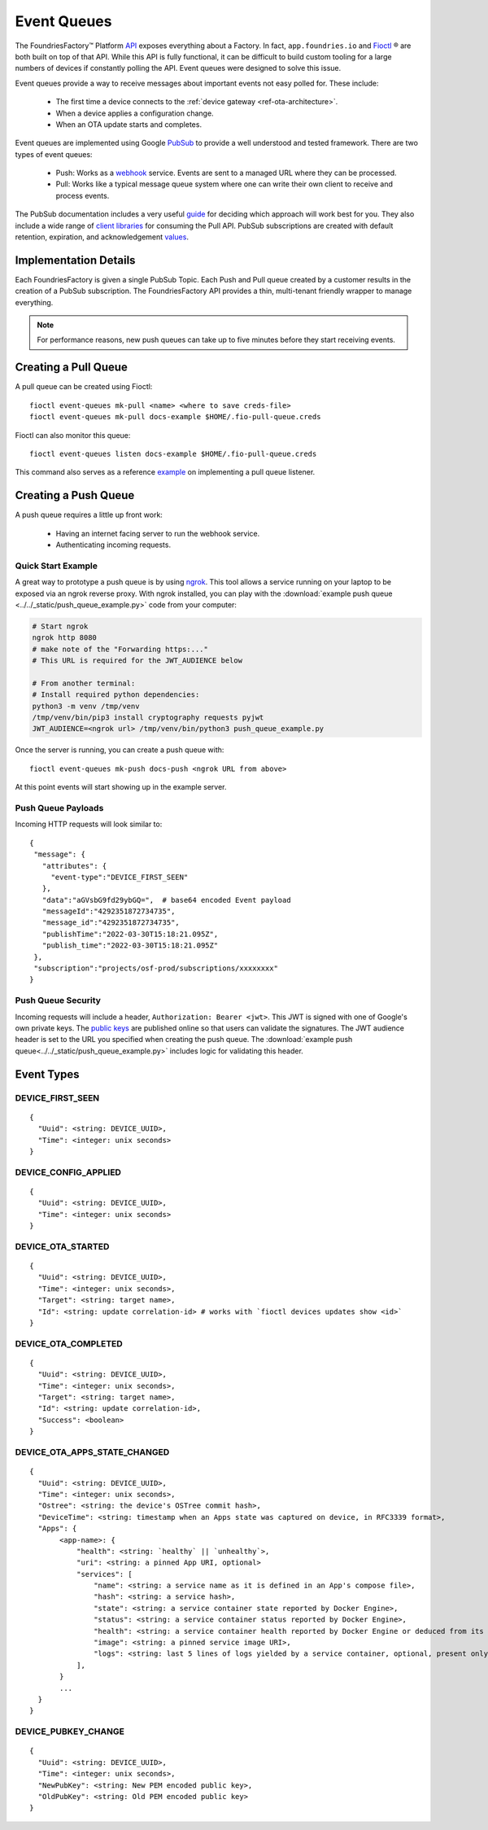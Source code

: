.. _ref-event-queues:

Event Queues
============

The FoundriesFactory™ Platform API_ exposes everything about a Factory.
In fact, ``app.foundries.io`` and Fioctl_ ® are both built on top of that API.
While this API is fully functional, it can be difficult to build custom tooling for a large numbers of devices if constantly polling the API.
Event queues were designed to solve this issue.

Event queues provide a way to receive messages about important events not easy polled for.
These include:

 * The first time a device connects to the :ref:`device gateway <ref-ota-architecture>`.
 * When a device applies a configuration change.
 * When an OTA update starts and completes.

Event queues are implemented using Google PubSub_ to provide a well understood and tested framework.
There are two types of event queues:

 * Push: Works as a webhook_ service.
   Events are sent to a managed URL where they can be processed.

 * Pull: Works like a typical message queue system where one can write their own client to receive and process events.

The PubSub documentation includes a very useful guide_ for deciding which approach will work best for you.
They also include a wide range of `client libraries`_ for consuming the Pull API.
PubSub subscriptions are created with default retention, expiration, and acknowledgement values_.

Implementation Details
----------------------

Each FoundriesFactory is given a single PubSub Topic.
Each Push and Pull queue created by a customer results in the creation of a PubSub subscription.
The FoundriesFactory API provides a thin, multi-tenant friendly wrapper to manage everything.

.. note::
   For performance reasons, new push queues can take up to five minutes before they start receiving events.

Creating a Pull Queue
---------------------
A pull queue can be created using Fioctl::

  fioctl event-queues mk-pull <name> <where to save creds-file>
  fioctl event-queues mk-pull docs-example $HOME/.fio-pull-queue.creds

Fioctl can also monitor this queue::

  fioctl event-queues listen docs-example $HOME/.fio-pull-queue.creds

This command also serves as a reference example_ on implementing a pull queue listener.

Creating a Push Queue
---------------------

A push queue requires a little up front work:

 * Having an internet facing server to run the webhook service.
 * Authenticating incoming requests.

Quick Start Example
~~~~~~~~~~~~~~~~~~~

A great way to prototype a push queue is by using ngrok_.
This tool allows a service running on your laptop to be exposed via an ngrok reverse proxy.
With ngrok installed, you can play with the :download:`example push queue <../../_static/push_queue_example.py>` code from your computer:

.. code-block:: bash

 # Start ngrok
 ngrok http 8080
 # make note of the "Forwarding https:..."
 # This URL is required for the JWT_AUDIENCE below

 # From another terminal:
 # Install required python dependencies:
 python3 -m venv /tmp/venv
 /tmp/venv/bin/pip3 install cryptography requests pyjwt
 JWT_AUDIENCE=<ngrok url> /tmp/venv/bin/python3 push_queue_example.py

Once the server is running, you can create a push queue with::

 fioctl event-queues mk-push docs-push <ngrok URL from above>

At this point events will start showing up in the example server.

Push Queue Payloads
~~~~~~~~~~~~~~~~~~~

Incoming HTTP requests will look similar to::

  {
   "message": {
     "attributes": {
       "event-type":"DEVICE_FIRST_SEEN"
     },
     "data":"aGVsbG9fd29ybGQ=",  # base64 encoded Event payload
     "messageId":"4292351872734735",
     "message_id":"4292351872734735",
     "publishTime":"2022-03-30T15:18:21.095Z",
     "publish_time":"2022-03-30T15:18:21.095Z"
   },
   "subscription":"projects/osf-prod/subscriptions/xxxxxxxx"
  }

Push Queue Security
~~~~~~~~~~~~~~~~~~~

Incoming requests will include a header, ``Authorization: Bearer <jwt>``.
This JWT is signed with one of Google's own private keys.
The `public keys`_ are published online so that users can validate the signatures.
The JWT audience header is set to the URL you specified when creating the push queue.
The :download:`example push queue<../../_static/push_queue_example.py>` includes logic for validating this header.

Event Types
-----------

DEVICE_FIRST_SEEN
~~~~~~~~~~~~~~~~~

::

 {
   "Uuid": <string: DEVICE_UUID>,
   "Time": <integer: unix seconds>
 }

DEVICE_CONFIG_APPLIED
~~~~~~~~~~~~~~~~~~~~~

::

 {
   "Uuid": <string: DEVICE_UUID>,
   "Time": <integer: unix seconds>
 }


DEVICE_OTA_STARTED
~~~~~~~~~~~~~~~~~~

::

 {
   "Uuid": <string: DEVICE_UUID>,
   "Time": <integer: unix seconds>,
   "Target": <string: target name>,
   "Id": <string: update correlation-id> # works with `fioctl devices updates show <id>`
 }

DEVICE_OTA_COMPLETED
~~~~~~~~~~~~~~~~~~~~

::

 {
   "Uuid": <string: DEVICE_UUID>,
   "Time": <integer: unix seconds>,
   "Target": <string: target name>,
   "Id": <string: update correlation-id>,
   "Success": <boolean>
 }

DEVICE_OTA_APPS_STATE_CHANGED
~~~~~~~~~~~~~~~~~~~~~~~~~~~~~

::

 {
   "Uuid": <string: DEVICE_UUID>,
   "Time": <integer: unix seconds>,
   "Ostree": <string: the device's OSTree commit hash>,
   "DeviceTime": <string: timestamp when an Apps state was captured on device, in RFC3339 format>,
   "Apps": {
        <app-name>: {
            "health": <string: `healthy` || `unhealthy`>,
            "uri": <string: a pinned App URI, optional>
            "services": [
                "name": <string: a service name as it is defined in an App's compose file>,
                "hash": <string: a service hash>,
                "state": <string: a service container state reported by Docker Engine>,
                "status": <string: a service container status reported by Docker Engine>,
                "health": <string: a service container health reported by Docker Engine or deduced from its state>,
                "image": <string: a pinned service image URI>,
                "logs": <string: last 5 lines of logs yielded by a service container, optional, present only if a container is unhealthy>
            ],
        }
        ...
   }
 }

DEVICE_PUBKEY_CHANGE
~~~~~~~~~~~~~~~~~~~~

::

 {
   "Uuid": <string: DEVICE_UUID>,
   "Time": <integer: unix seconds>,
   "NewPubKey": <string: New PEM encoded public key>,
   "OldPubKey": <string: Old PEM encoded public key>
 }

.. _API:
   https://api.foundries.io/ota/

.. _Fioctl:
   https://github.com/foundriesio/fioctl

.. _PubSub:
   https://cloud.google.com/pubsub/docs/overview

.. _webhook:
   https://en.wikipedia.org/wiki/Webhook

.. _guide:
   https://cloud.google.com/pubsub/docs/subscriber

.. _client libraries:
   https://cloud.google.com/pubsub/docs/publish-receive-messages-client-library

.. _example:
   https://github.com/foundriesio/fioctl/blob/main/subcommands/events/listen.go

.. _ngrok:
   https://ngrok.com/

.. _public keys:
   https://www.googleapis.com/oauth2/v1/certs

.. _values:
   https://cloud.google.com/pubsub/docs/create-topic#properties_of_a_topic
